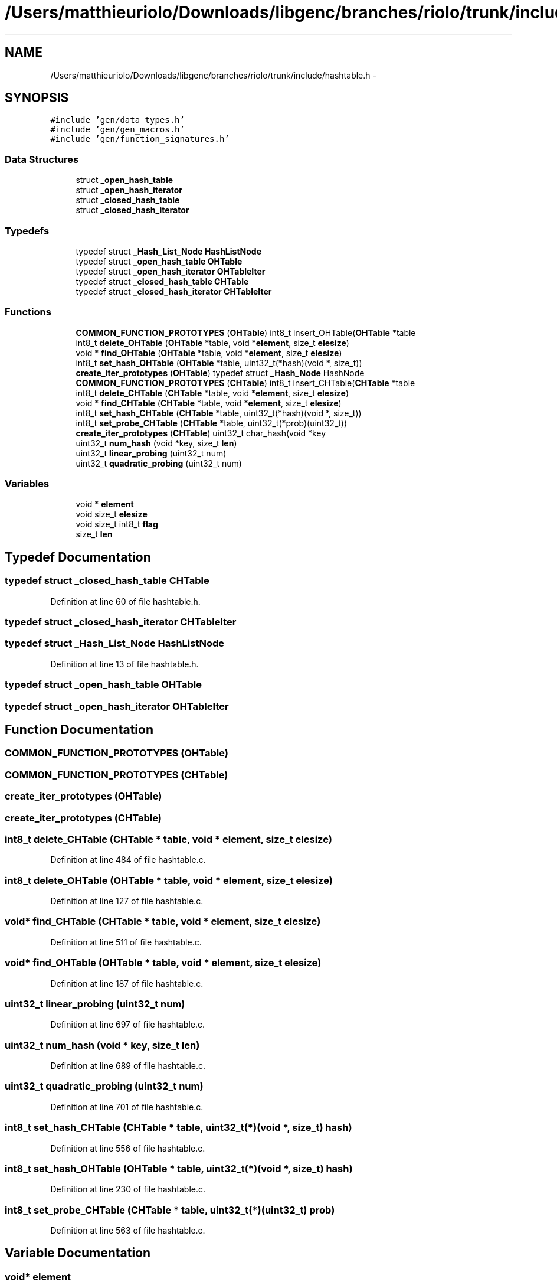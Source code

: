 .TH "/Users/matthieuriolo/Downloads/libgenc/branches/riolo/trunk/include/hashtable.h" 3 "Wed Jan 11 2012" ""c generic library"" \" -*- nroff -*-
.ad l
.nh
.SH NAME
/Users/matthieuriolo/Downloads/libgenc/branches/riolo/trunk/include/hashtable.h \- 
.SH SYNOPSIS
.br
.PP
\fC#include 'gen/data_types.h'\fP
.br
\fC#include 'gen/gen_macros.h'\fP
.br
\fC#include 'gen/function_signatures.h'\fP
.br

.SS "Data Structures"

.in +1c
.ti -1c
.RI "struct \fB_open_hash_table\fP"
.br
.ti -1c
.RI "struct \fB_open_hash_iterator\fP"
.br
.ti -1c
.RI "struct \fB_closed_hash_table\fP"
.br
.ti -1c
.RI "struct \fB_closed_hash_iterator\fP"
.br
.in -1c
.SS "Typedefs"

.in +1c
.ti -1c
.RI "typedef struct \fB_Hash_List_Node\fP \fBHashListNode\fP"
.br
.ti -1c
.RI "typedef struct \fB_open_hash_table\fP \fBOHTable\fP"
.br
.ti -1c
.RI "typedef struct \fB_open_hash_iterator\fP \fBOHTableIter\fP"
.br
.ti -1c
.RI "typedef struct \fB_closed_hash_table\fP \fBCHTable\fP"
.br
.ti -1c
.RI "typedef struct \fB_closed_hash_iterator\fP \fBCHTableIter\fP"
.br
.in -1c
.SS "Functions"

.in +1c
.ti -1c
.RI "\fBCOMMON_FUNCTION_PROTOTYPES\fP (\fBOHTable\fP) int8_t insert_OHTable(\fBOHTable\fP *table"
.br
.ti -1c
.RI "int8_t \fBdelete_OHTable\fP (\fBOHTable\fP *table, void *\fBelement\fP, size_t \fBelesize\fP)"
.br
.ti -1c
.RI "void * \fBfind_OHTable\fP (\fBOHTable\fP *table, void *\fBelement\fP, size_t \fBelesize\fP)"
.br
.ti -1c
.RI "int8_t \fBset_hash_OHTable\fP (\fBOHTable\fP *table, uint32_t(*hash)(void *, size_t))"
.br
.ti -1c
.RI "\fBcreate_iter_prototypes\fP (\fBOHTable\fP) typedef struct \fB_Hash_Node\fP HashNode"
.br
.ti -1c
.RI "\fBCOMMON_FUNCTION_PROTOTYPES\fP (\fBCHTable\fP) int8_t insert_CHTable(\fBCHTable\fP *table"
.br
.ti -1c
.RI "int8_t \fBdelete_CHTable\fP (\fBCHTable\fP *table, void *\fBelement\fP, size_t \fBelesize\fP)"
.br
.ti -1c
.RI "void * \fBfind_CHTable\fP (\fBCHTable\fP *table, void *\fBelement\fP, size_t \fBelesize\fP)"
.br
.ti -1c
.RI "int8_t \fBset_hash_CHTable\fP (\fBCHTable\fP *table, uint32_t(*hash)(void *, size_t))"
.br
.ti -1c
.RI "int8_t \fBset_probe_CHTable\fP (\fBCHTable\fP *table, uint32_t(*prob)(uint32_t))"
.br
.ti -1c
.RI "\fBcreate_iter_prototypes\fP (\fBCHTable\fP) uint32_t char_hash(void *key"
.br
.ti -1c
.RI "uint32_t \fBnum_hash\fP (void *key, size_t \fBlen\fP)"
.br
.ti -1c
.RI "uint32_t \fBlinear_probing\fP (uint32_t num)"
.br
.ti -1c
.RI "uint32_t \fBquadratic_probing\fP (uint32_t num)"
.br
.in -1c
.SS "Variables"

.in +1c
.ti -1c
.RI "void * \fBelement\fP"
.br
.ti -1c
.RI "void size_t \fBelesize\fP"
.br
.ti -1c
.RI "void size_t int8_t \fBflag\fP"
.br
.ti -1c
.RI "size_t \fBlen\fP"
.br
.in -1c
.SH "Typedef Documentation"
.PP 
.SS "typedef struct \fB_closed_hash_table\fP \fBCHTable\fP"
.PP
Definition at line 60 of file hashtable.h.
.SS "typedef struct \fB_closed_hash_iterator\fP  \fBCHTableIter\fP"
.SS "typedef struct \fB_Hash_List_Node\fP \fBHashListNode\fP"
.PP
Definition at line 13 of file hashtable.h.
.SS "typedef struct \fB_open_hash_table\fP  \fBOHTable\fP"
.SS "typedef struct \fB_open_hash_iterator\fP  \fBOHTableIter\fP"
.SH "Function Documentation"
.PP 
.SS "COMMON_FUNCTION_PROTOTYPES (\fBOHTable\fP)"
.SS "COMMON_FUNCTION_PROTOTYPES (\fBCHTable\fP)"
.SS "create_iter_prototypes (\fBOHTable\fP)"
.SS "create_iter_prototypes (\fBCHTable\fP)"
.SS "int8_t delete_CHTable (\fBCHTable\fP * table, void * element, size_t elesize)"
.PP
Definition at line 484 of file hashtable.c.
.SS "int8_t delete_OHTable (\fBOHTable\fP * table, void * element, size_t elesize)"
.PP
Definition at line 127 of file hashtable.c.
.SS "void* find_CHTable (\fBCHTable\fP * table, void * element, size_t elesize)"
.PP
Definition at line 511 of file hashtable.c.
.SS "void* find_OHTable (\fBOHTable\fP * table, void * element, size_t elesize)"
.PP
Definition at line 187 of file hashtable.c.
.SS "uint32_t linear_probing (uint32_t num)"
.PP
Definition at line 697 of file hashtable.c.
.SS "uint32_t num_hash (void * key, size_t len)"
.PP
Definition at line 689 of file hashtable.c.
.SS "uint32_t quadratic_probing (uint32_t num)"
.PP
Definition at line 701 of file hashtable.c.
.SS "int8_t set_hash_CHTable (\fBCHTable\fP * table, uint32_t(*)(void *, size_t) hash)"
.PP
Definition at line 556 of file hashtable.c.
.SS "int8_t set_hash_OHTable (\fBOHTable\fP * table, uint32_t(*)(void *, size_t) hash)"
.PP
Definition at line 230 of file hashtable.c.
.SS "int8_t set_probe_CHTable (\fBCHTable\fP * table, uint32_t(*)(uint32_t) prob)"
.PP
Definition at line 563 of file hashtable.c.
.SH "Variable Documentation"
.PP 
.SS "void* \fBelement\fP"
.PP
Definition at line 40 of file hashtable.h.
.SS "void size_t \fBelesize\fP"
.PP
Definition at line 40 of file hashtable.h.
.SS "void size_t int8_t \fBflag\fP"
.PP
Definition at line 40 of file hashtable.h.
.SS "size_t \fBlen\fP"
.PP
Definition at line 121 of file hashtable.h.
.SH "Author"
.PP 
Generated automatically by Doxygen for 'c generic library' from the source code.
